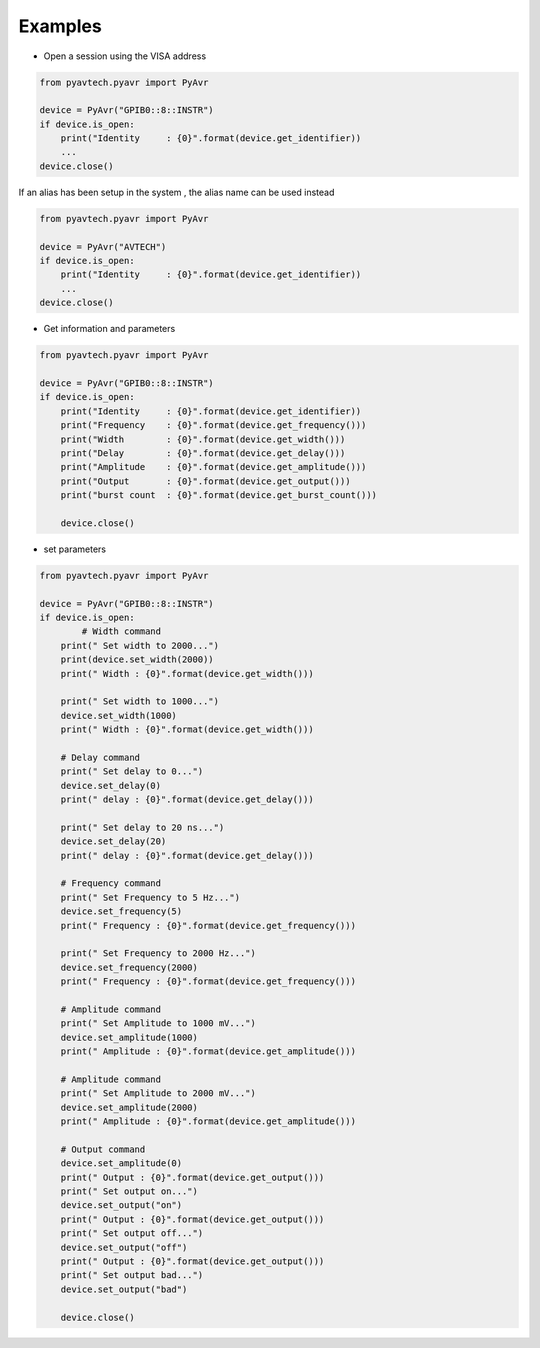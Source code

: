 Examples
========

- Open a session using the VISA address

.. code-block:: python

    from pyavtech.pyavr import PyAvr

    device = PyAvr("GPIB0::8::INSTR")
    if device.is_open:
        print("Identity     : {0}".format(device.get_identifier))
        ...
    device.close()


If an alias has been setup in the system , the alias name can be used instead

.. code-block:: python

    from pyavtech.pyavr import PyAvr

    device = PyAvr("AVTECH")
    if device.is_open:
        print("Identity     : {0}".format(device.get_identifier))
        ...
    device.close()

- Get information and parameters

.. code-block:: python

    from pyavtech.pyavr import PyAvr

    device = PyAvr("GPIB0::8::INSTR")
    if device.is_open:
        print("Identity     : {0}".format(device.get_identifier))
        print("Frequency    : {0}".format(device.get_frequency()))
        print("Width        : {0}".format(device.get_width()))
        print("Delay        : {0}".format(device.get_delay()))
        print("Amplitude    : {0}".format(device.get_amplitude()))
        print("Output       : {0}".format(device.get_output()))
        print("burst count  : {0}".format(device.get_burst_count()))

        device.close()

- set parameters

.. code-block:: python

    from pyavtech.pyavr import PyAvr

    device = PyAvr("GPIB0::8::INSTR")
    if device.is_open:
            # Width command
        print(" Set width to 2000...")
        print(device.set_width(2000))
        print(" Width : {0}".format(device.get_width()))

        print(" Set width to 1000...")
        device.set_width(1000)
        print(" Width : {0}".format(device.get_width()))

        # Delay command
        print(" Set delay to 0...")
        device.set_delay(0)
        print(" delay : {0}".format(device.get_delay()))

        print(" Set delay to 20 ns...")
        device.set_delay(20)
        print(" delay : {0}".format(device.get_delay()))

        # Frequency command
        print(" Set Frequency to 5 Hz...")
        device.set_frequency(5)
        print(" Frequency : {0}".format(device.get_frequency()))

        print(" Set Frequency to 2000 Hz...")
        device.set_frequency(2000)
        print(" Frequency : {0}".format(device.get_frequency()))

        # Amplitude command
        print(" Set Amplitude to 1000 mV...")
        device.set_amplitude(1000)
        print(" Amplitude : {0}".format(device.get_amplitude()))

        # Amplitude command
        print(" Set Amplitude to 2000 mV...")
        device.set_amplitude(2000)
        print(" Amplitude : {0}".format(device.get_amplitude()))

        # Output command
        device.set_amplitude(0)
        print(" Output : {0}".format(device.get_output()))
        print(" Set output on...")
        device.set_output("on")
        print(" Output : {0}".format(device.get_output()))
        print(" Set output off...")
        device.set_output("off")
        print(" Output : {0}".format(device.get_output()))
        print(" Set output bad...")
        device.set_output("bad")

        device.close()